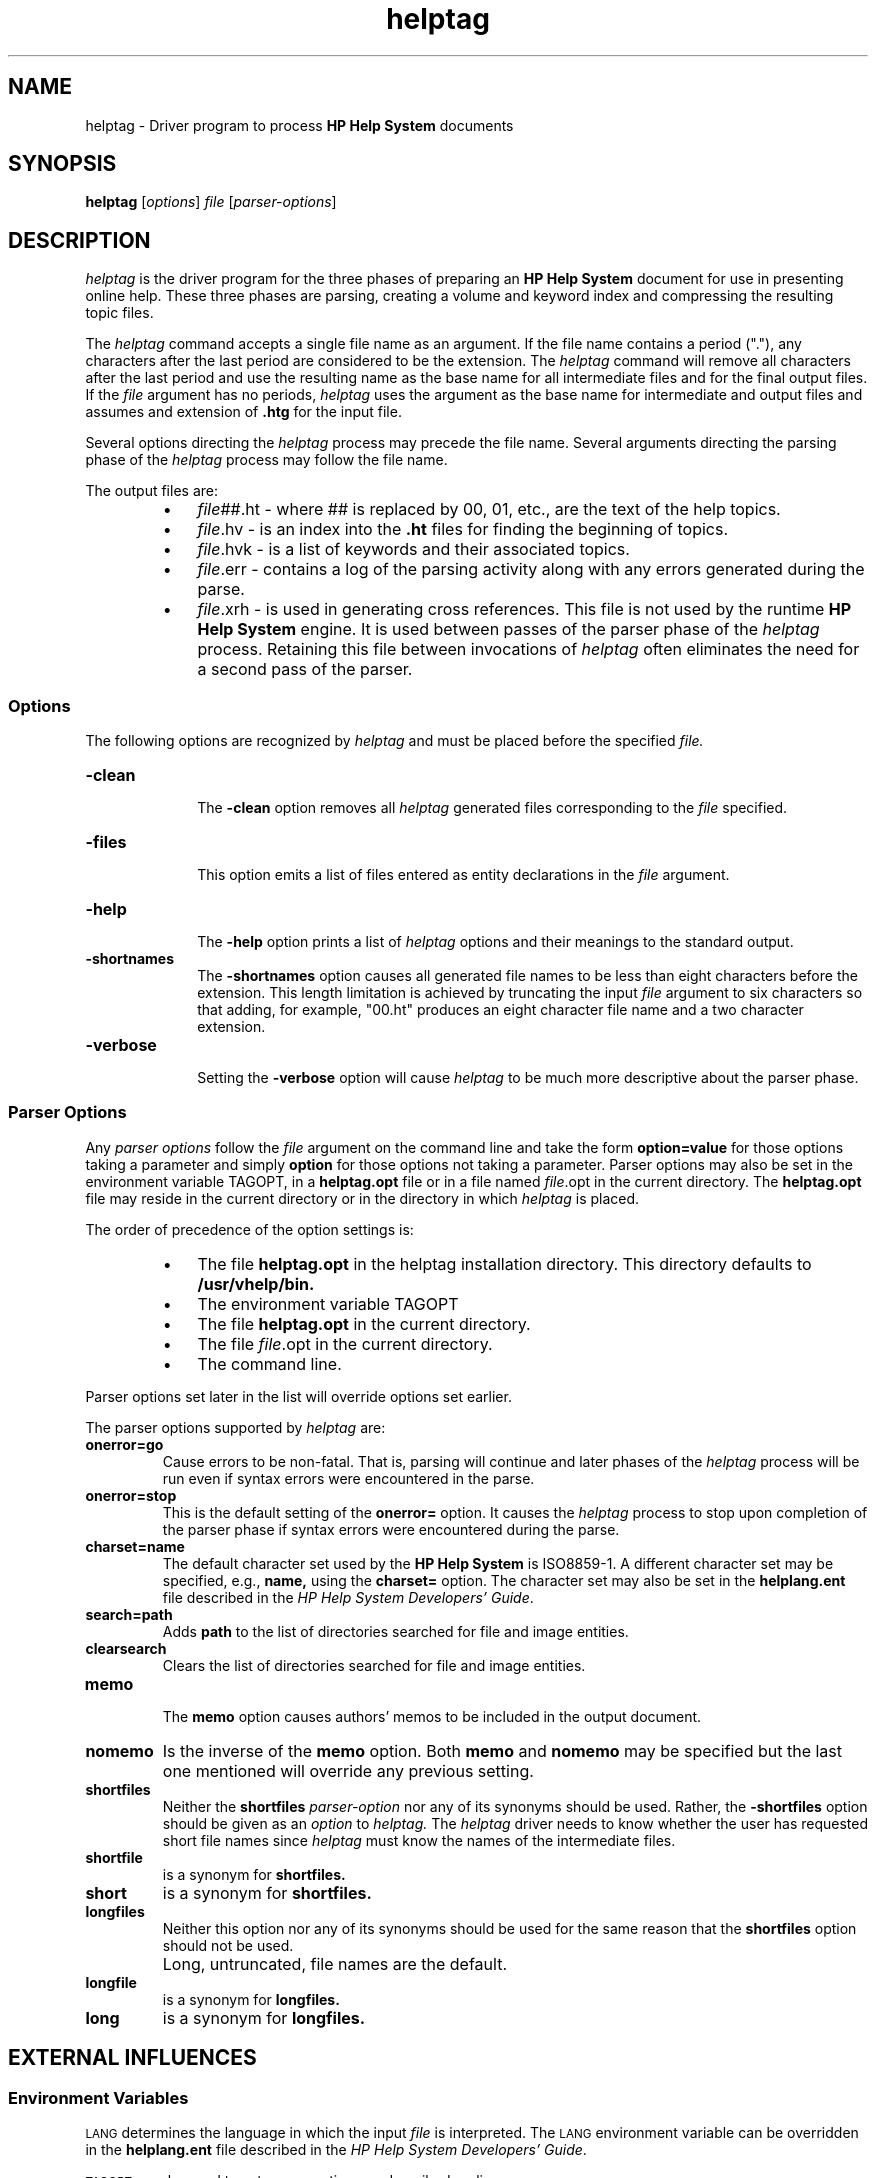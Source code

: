 .TH helptag 1
.ds )H Hewlett-Packard Company
.ds ]W A.00.00
.SH NAME
helptag \- Driver program to process
.B "HP Help System"
documents
.SH SYNOPSIS
.B helptag
.RI [ \|options\| ]
.I file
.RI [ \|parser\-options\| ]
.SH DESCRIPTION
.I helptag
is the driver program for the three phases of preparing an
.B "HP Help System"
document
for use in presenting online help.
These three phases
are parsing, creating a volume and keyword index and compressing the
resulting topic files.
.P
The
.I helptag
command accepts a single file name as an argument.  If the file name
contains a period ("."), any characters after the last period are
considered to be the extension.  The
.I helptag
command will remove all characters after the last period and use the
resulting name as the base name for all intermediate files and for the
final output files.  If the
.IR file
argument has no periods,
.I helptag
uses the argument as the base name for intermediate and output files
and assumes and extension of
.B .htg
for the input file.
.P
Several options
directing the
.I helptag
process may precede the file name.  Several arguments directing the
parsing phase of the
.I helptag
process may follow the file name.
.P
The output files are:
.RS
.TP 3
\(bu
.IR file ##.ht
\- where ## is replaced by 00, 01, etc., are the text of the help
topics.
.TP
\(bu
.IR file .hv
\- is an index into the
.B .ht
files for finding the beginning of topics.
.TP
\(bu
.IR file .hvk
\- is a list of keywords and their associated topics.
.TP
\(bu
.IR file .err
\- contains a log of the parsing activity along with any errors generated
during the parse.
.TP
\(bu
.IR file .xrh
\- is used in generating cross references.  This file is not used by the
runtime
.B "HP Help System"
engine.  It is used between passes of the parser phase
of the
.I helptag
process.  Retaining this file between invocations of
.I helptag
often eliminates the need for a second pass of the parser.
.RE
.SS Options
.br
.PP
The following options are recognized by
.I helptag
and must be placed before the
specified
.IR file.
.TP 10
.B \-clean
.br
The
.B \-clean
option removes all
.I helptag
generated files corresponding to the
.IR file
specified.
.TP
.B \-files
.br
This option emits a list of files entered as entity declarations in the
.IR file
argument.
.TP
.B \-help
.br
The
.B \-help
option prints a list of
.I helptag
options and their meanings to the standard output.
.TP
.B \-shortnames
.br
The
.B \-shortnames
option causes all generated file names to be less than
eight characters before the extension.  This length limitation is
achieved by truncating the input
.IR file
argument to six characters so that adding, for example, "00.ht" produces
an eight character file name and a two character extension.
.TP
.B \-verbose
.br
Setting the
.B \-verbose
option will cause
.I helptag
to be much more descriptive about the parser phase.
.SS "Parser Options"
.br
Any
.IR "parser options"
follow the
.IR file
argument on the command line and take the form
.B option=value
for those options taking a parameter and simply
.B option
for those options not taking a parameter.
Parser options may also be set in the environment variable TAGOPT, in a
.B helptag.opt
file or in a file named
.IR file .opt
in the current directory.
The
.B helptag.opt
file may reside in the current directory or in the directory in which
.I helptag
is placed.
.P
The order of precedence of the option settings is:
.RS
.TP 3
\(bu
The file
.B helptag.opt
in the helptag installation directory.  This
directory defaults to
.B /usr/vhelp/bin.
.TP
\(bu
The environment variable TAGOPT
.TP
\(bu
The file
.B helptag.opt
in the current directory.
.TP
\(bu
The file
.IR file .opt
in the current directory.
.TP
\(bu
The command line.
.RE
.P
Parser options set later in the list will override options set earlier.
.P
The parser options supported by
.I helptag
are:
.TP
.B onerror=go
.br
Cause errors to be non-fatal.  That is, parsing will continue and later
phases of the
.I helptag
process will be run even if syntax errors were encountered in the parse.
.TP
.B onerror=stop
.br
This is the default setting of the
.B onerror=
option.  It causes the
.I helptag
process to stop upon completion of the parser phase if syntax errors were
encountered during the parse.
.TP
.B charset=name
.br
The default character set used by the
.B "HP Help System"
is ISO8859-1.  A
different character set may be specified, e.g.,
.B name,
using the
.B charset=
option.  The character set may also be set in the
.B helplang.ent 
file described in the
.IR "HP Help System Developers' Guide".
.TP
.B search=path
.br
Adds
.B path
to the list of directories searched for file and image entities.
.TP
.B clearsearch
.br
Clears the list of directories searched for file and
image entities.
.TP
.B memo
.br
The
.B memo
option causes authors' memos to be included in the output document.
.TP
.B nomemo
Is the inverse of the
.B memo
option.  Both
.B memo
and
.B nomemo
may be specified but the last one mentioned will override
any previous setting.
.TP
.B shortfiles
.br
Neither the
.B shortfiles
.IR "parser-option"
nor any of its synonyms should be used.  Rather, the
.B \-shortfiles
option should be given as an
.IR option
to
.I helptag.
The
.I helptag
driver needs to know whether the user has requested short file names since
.I helptag
must know the names of the intermediate files.
.TP
.B shortfile
is a synonym for
.B shortfiles.
.TP
.B short
is a synonym for
.B shortfiles.
.TP
.B longfiles
.br
Neither this option nor any of its synonyms should be used for the same
reason that the
.B shortfiles
option should not be used.
.TP
.B " "
Long, untruncated, file names are the default.
.TP
.B longfile
is a synonym for
.B longfiles.
.TP
.B long
is a synonym for
.B longfiles.
.SH EXTERNAL INFLUENCES
.SS Environment Variables
.SM LANG
determines the language in which the input
.IR file
is interpreted.  The
.SM LANG
environment variable can be overridden in the
.B helplang.ent
file described in the
.IR "HP Help System Developers' Guide".
.PP
.SM TAGOPT
may be used to set parser options as described earlier.
.SS International Code Set Support
Single- and multi-byte character code sets are supported.
.SH AUTHOR
.I helptag
was developed by HP.
.SH FILES
.PD 0
.TP 30
file.htg
input file
.TP
file##.ht
help topic text
.TP
file.hv
index into .ht files
.TP
file.hvk
keyword index file
.TP
file.err
run log and error listing
.TP
file.xrh
cross-reference file
.TP
\\.file.st
status file and log
.TP
file.hmi
intermediate
.TP
file.idt
intermediate
.TP
file.tpc
intermediate
.TP
file.idx
intermediate
.PD 1
.SH SEE ALSO
.IR "The HP Help System Developers' Guide"
